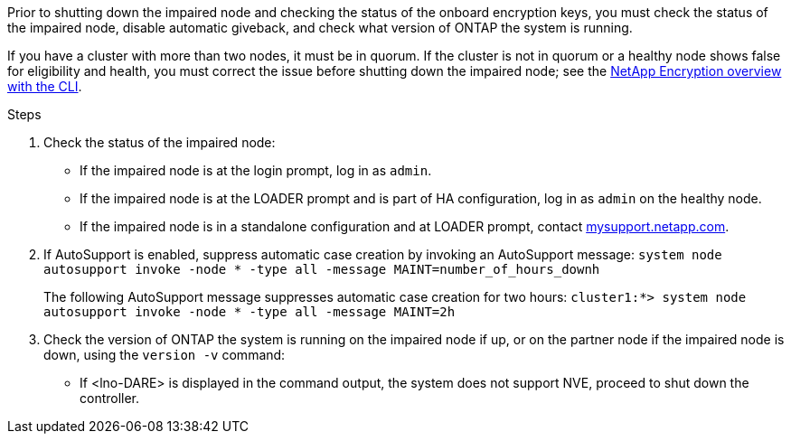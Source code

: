 Prior to shutting down the impaired node and checking the status of the onboard encryption keys, you must check the status of the impaired node, disable automatic giveback, and check what version of ONTAP the system is running.

If you have a cluster with more than two nodes, it must be in quorum. If the cluster is not in quorum or a healthy node shows false for eligibility and health, you must correct the issue before shutting down the impaired node; see the link:https://docs.netapp.com/us-en/ontap/encryption-at-rest/index.html[NetApp Encryption overview with the CLI].

.Steps

. Check the status of the impaired node:
 ** If the impaired node is at the login prompt, log in as `admin`.
 ** If the impaired node is at the LOADER prompt and is part of HA configuration, log in as `admin` on the healthy node.
 ** If the impaired node is in a standalone configuration and at LOADER prompt, contact link:http://mysupport.netapp.com/[mysupport.netapp.com].
. If AutoSupport is enabled, suppress automatic case creation by invoking an AutoSupport message: `system node autosupport invoke -node * -type all -message MAINT=number_of_hours_downh`
+
The following AutoSupport message suppresses automatic case creation for two hours: `cluster1:*> system node autosupport invoke -node * -type all -message MAINT=2h`

. Check the version of ONTAP the system is running on the impaired node if up, or on the partner node if the impaired node is down, using the `version -v` command:

 ** If <lno-DARE> is displayed in the command output, the system does not support NVE, proceed to shut down the controller.
